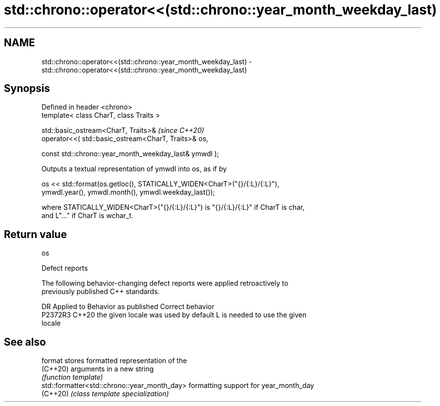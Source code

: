 .TH std::chrono::operator<<(std::chrono::year_month_weekday_last) 3 "2024.06.10" "http://cppreference.com" "C++ Standard Libary"
.SH NAME
std::chrono::operator<<(std::chrono::year_month_weekday_last) \- std::chrono::operator<<(std::chrono::year_month_weekday_last)

.SH Synopsis
   Defined in header <chrono>
   template< class CharT, class Traits >

   std::basic_ostream<CharT, Traits>&                                    \fI(since C++20)\fP
       operator<<( std::basic_ostream<CharT, Traits>& os,

                   const std::chrono::year_month_weekday_last& ymwdl );

   Outputs a textual representation of ymwdl into os, as if by

   os << std::format(os.getloc(), STATICALLY_WIDEN<CharT>("{}/{:L}/{:L}"),
                     ymwdl.year(), ymwdl.month(), ymwdl.weekday_last());

   where STATICALLY_WIDEN<CharT>("{}/{:L}/{:L}") is "{}/{:L}/{:L}" if CharT is char,
   and L"..." if CharT is wchar_t.

.SH Return value

   os

   Defect reports

   The following behavior-changing defect reports were applied retroactively to
   previously published C++ standards.

     DR    Applied to        Behavior as published               Correct behavior
   P2372R3 C++20      the given locale was used by default L is needed to use the given
                                                           locale

.SH See also

   format                                      stores formatted representation of the
   (C++20)                                     arguments in a new string
                                               \fI(function template)\fP
   std::formatter<std::chrono::year_month_day> formatting support for year_month_day
   (C++20)                                     \fI(class template specialization)\fP
